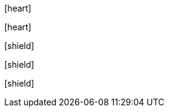 // .icon_font
:icons: font
icon:heart[]

// .icon_font_with_title
:icons: font
icon:heart[title="I <3 Asciidoctor"]

// .icon_font_with_size
:icons: font
icon:shield[2x]

// .icon_font_with_rotate
:icons: font
icon:shield[rotate=90]

// .icon_font_with_flip
:icons: font
icon:shield[flip=vertical]
